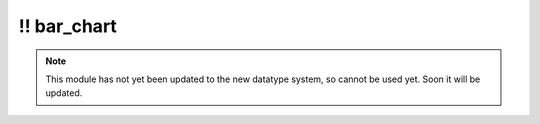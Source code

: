 \!\! bar\_chart
~~~~~~~~~~~~~~~

.. py:module:: pimlico.modules.visualization.bar_chart

.. note::

   This module has not yet been updated to the new datatype system, so cannot be used yet. Soon it will be updated.

